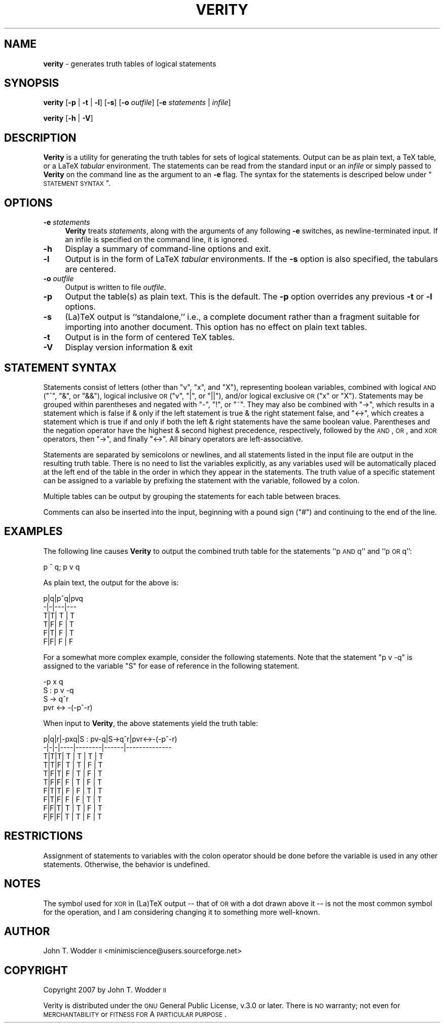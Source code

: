 .\" Automatically generated by Pod::Man 2.12 (Pod::Simple 3.05)
.\"
.\" Standard preamble:
.\" ========================================================================
.de Sh \" Subsection heading
.br
.if t .Sp
.ne 5
.PP
\fB\\$1\fR
.PP
..
.de Sp \" Vertical space (when we can't use .PP)
.if t .sp .5v
.if n .sp
..
.de Vb \" Begin verbatim text
.ft CW
.nf
.ne \\$1
..
.de Ve \" End verbatim text
.ft R
.fi
..
.\" Set up some character translations and predefined strings.  \*(-- will
.\" give an unbreakable dash, \*(PI will give pi, \*(L" will give a left
.\" double quote, and \*(R" will give a right double quote.  \*(C+ will
.\" give a nicer C++.  Capital omega is used to do unbreakable dashes and
.\" therefore won't be available.  \*(C` and \*(C' expand to `' in nroff,
.\" nothing in troff, for use with C<>.
.tr \(*W-
.ds C+ C\v'-.1v'\h'-1p'\s-2+\h'-1p'+\s0\v'.1v'\h'-1p'
.ie n \{\
.    ds -- \(*W-
.    ds PI pi
.    if (\n(.H=4u)&(1m=24u) .ds -- \(*W\h'-12u'\(*W\h'-12u'-\" diablo 10 pitch
.    if (\n(.H=4u)&(1m=20u) .ds -- \(*W\h'-12u'\(*W\h'-8u'-\"  diablo 12 pitch
.    ds L" ""
.    ds R" ""
.    ds C` ""
.    ds C' ""
'br\}
.el\{\
.    ds -- \|\(em\|
.    ds PI \(*p
.    ds L" ``
.    ds R" ''
'br\}
.\"
.\" If the F register is turned on, we'll generate index entries on stderr for
.\" titles (.TH), headers (.SH), subsections (.Sh), items (.Ip), and index
.\" entries marked with X<> in POD.  Of course, you'll have to process the
.\" output yourself in some meaningful fashion.
.if \nF \{\
.    de IX
.    tm Index:\\$1\t\\n%\t"\\$2"
..
.    nr % 0
.    rr F
.\}
.\"
.\" Accent mark definitions (@(#)ms.acc 1.5 88/02/08 SMI; from UCB 4.2).
.\" Fear.  Run.  Save yourself.  No user-serviceable parts.
.    \" fudge factors for nroff and troff
.if n \{\
.    ds #H 0
.    ds #V .8m
.    ds #F .3m
.    ds #[ \f1
.    ds #] \fP
.\}
.if t \{\
.    ds #H ((1u-(\\\\n(.fu%2u))*.13m)
.    ds #V .6m
.    ds #F 0
.    ds #[ \&
.    ds #] \&
.\}
.    \" simple accents for nroff and troff
.if n \{\
.    ds ' \&
.    ds ` \&
.    ds ^ \&
.    ds , \&
.    ds ~ ~
.    ds /
.\}
.if t \{\
.    ds ' \\k:\h'-(\\n(.wu*8/10-\*(#H)'\'\h"|\\n:u"
.    ds ` \\k:\h'-(\\n(.wu*8/10-\*(#H)'\`\h'|\\n:u'
.    ds ^ \\k:\h'-(\\n(.wu*10/11-\*(#H)'^\h'|\\n:u'
.    ds , \\k:\h'-(\\n(.wu*8/10)',\h'|\\n:u'
.    ds ~ \\k:\h'-(\\n(.wu-\*(#H-.1m)'~\h'|\\n:u'
.    ds / \\k:\h'-(\\n(.wu*8/10-\*(#H)'\z\(sl\h'|\\n:u'
.\}
.    \" troff and (daisy-wheel) nroff accents
.ds : \\k:\h'-(\\n(.wu*8/10-\*(#H+.1m+\*(#F)'\v'-\*(#V'\z.\h'.2m+\*(#F'.\h'|\\n:u'\v'\*(#V'
.ds 8 \h'\*(#H'\(*b\h'-\*(#H'
.ds o \\k:\h'-(\\n(.wu+\w'\(de'u-\*(#H)/2u'\v'-.3n'\*(#[\z\(de\v'.3n'\h'|\\n:u'\*(#]
.ds d- \h'\*(#H'\(pd\h'-\w'~'u'\v'-.25m'\f2\(hy\fP\v'.25m'\h'-\*(#H'
.ds D- D\\k:\h'-\w'D'u'\v'-.11m'\z\(hy\v'.11m'\h'|\\n:u'
.ds th \*(#[\v'.3m'\s+1I\s-1\v'-.3m'\h'-(\w'I'u*2/3)'\s-1o\s+1\*(#]
.ds Th \*(#[\s+2I\s-2\h'-\w'I'u*3/5'\v'-.3m'o\v'.3m'\*(#]
.ds ae a\h'-(\w'a'u*4/10)'e
.ds Ae A\h'-(\w'A'u*4/10)'E
.    \" corrections for vroff
.if v .ds ~ \\k:\h'-(\\n(.wu*9/10-\*(#H)'\s-2\u~\d\s+2\h'|\\n:u'
.if v .ds ^ \\k:\h'-(\\n(.wu*10/11-\*(#H)'\v'-.4m'^\v'.4m'\h'|\\n:u'
.    \" for low resolution devices (crt and lpr)
.if \n(.H>23 .if \n(.V>19 \
\{\
.    ds : e
.    ds 8 ss
.    ds o a
.    ds d- d\h'-1'\(ga
.    ds D- D\h'-1'\(hy
.    ds th \o'bp'
.    ds Th \o'LP'
.    ds ae ae
.    ds Ae AE
.\}
.rm #[ #] #H #V #F C
.\" ========================================================================
.\"
.IX Title "VERITY 1"
.TH VERITY 1 "2008-10-17" "Version 1.2.1" ""
.\" For nroff, turn off justification.  Always turn off hyphenation; it makes
.\" way too many mistakes in technical documents.
.if n .ad l
.nh
.SH "NAME"
\&\fBverity\fR \- generates truth tables of logical statements
.SH "SYNOPSIS"
.IX Header "SYNOPSIS"
\&\fBverity\fR [\fB\-p\fR | \fB\-t\fR | \fB\-l\fR] [\fB\-s\fR] [\fB\-o\fR \fIoutfile\fR] [\fB\-e\fR \fIstatements\fR | \fIinfile\fR]
.PP
\&\fBverity\fR [\fB\-h\fR | \fB\-V\fR]
.SH "DESCRIPTION"
.IX Header "DESCRIPTION"
\&\fBVerity\fR is a utility for generating the truth tables for sets of logical
statements.  Output can be as plain text, a TeX table, or a LaTeX \fItabular\fR
environment.  The statements can be read from the standard input or an
\&\fIinfile\fR or simply passed to \fBVerity\fR on the command line as the argument to
an \fB\-e\fR flag.  The syntax for the statements is descriped below under
\&\*(L"\s-1STATEMENT\s0 \s-1SYNTAX\s0\*(R".
.SH "OPTIONS"
.IX Header "OPTIONS"
.IP "\fB\-e\fR \fIstatements\fR" 4
.IX Item "-e statements"
\&\fBVerity\fR treats \fIstatements\fR, along with the arguments of any following \fB\-e\fR
switches, as newline-terminated input.  If an infile is specified on the
command line, it is ignored.
.IP "\fB\-h\fR" 4
.IX Item "-h"
Display a summary of command-line options and exit.
.IP "\fB\-l\fR" 4
.IX Item "-l"
Output is in the form of LaTeX \fItabular\fR environments.  If the \fB\-s\fR option is
also specified, the tabulars are centered.
.IP "\fB\-o\fR \fIoutfile\fR" 4
.IX Item "-o outfile"
Output is written to file \fIoutfile\fR.
.IP "\fB\-p\fR" 4
.IX Item "-p"
Output the table(s) as plain text.  This is the default.  The \fB\-p\fR option
overrides any previous \fB\-t\fR or \fB\-l\fR options.
.IP "\fB\-s\fR" 4
.IX Item "-s"
(La)TeX output is ``standalone,'' i.e., a complete document rather than a
fragment suitable for importing into another document.  This option has no
effect on plain text tables.
.IP "\fB\-t\fR" 4
.IX Item "-t"
Output is in the form of centered TeX tables.
.IP "\fB\-V\fR" 4
.IX Item "-V"
Display version information & exit
.SH "STATEMENT SYNTAX"
.IX Header "STATEMENT SYNTAX"
Statements consist of letters (other than \f(CW\*(C`v\*(C'\fR, \f(CW\*(C`x\*(C'\fR, and \f(CW\*(C`X\*(C'\fR), representing
boolean variables, combined with logical \s-1AND\s0 (\f(CW\*(C`^\*(C'\fR, \f(CW\*(C`&\*(C'\fR, or \f(CW\*(C`&&\*(C'\fR), logical
inclusive \s-1OR\s0 (\f(CW\*(C`v\*(C'\fR, \f(CW\*(C`|\*(C'\fR, or \f(CW\*(C`||\*(C'\fR), and/or logical exclusive \s-1OR\s0 (\f(CW\*(C`x\*(C'\fR or
\&\f(CW\*(C`X\*(C'\fR).  Statements may be grouped within parentheses and negated with \f(CW\*(C`\-\*(C'\fR,
\&\f(CW\*(C`!\*(C'\fR, or \f(CW\*(C`~\*(C'\fR.  They may also be combined with \f(CW\*(C`\->\*(C'\fR, which results in a
statement which is false if & only if the left statement is true & the right
statement false, and \f(CW\*(C`<\->\*(C'\fR, which creates a statement which is true if and
only if both the left & right statements have the same boolean value.
Parentheses and the negation operator have the highest & second highest
precedence, respectively, followed by the \s-1AND\s0, \s-1OR\s0, and \s-1XOR\s0 operators, then \f(CW\*(C`\->\*(C'\fR, and finally \f(CW\*(C`<\->\*(C'\fR.  All binary operators are left-associative.
.PP
Statements are separated by semicolons or newlines, and all statements listed
in the input file are output in the resulting truth table.  There is no need to
list the variables explicitly, as any variables used will be automatically
placed at the left end of the table in the order in which they appear in the
statements.  The truth value of a specific statement can be assigned to a
variable by prefixing the statement with the variable, followed by a colon.
.PP
Multiple tables can be output by grouping the statements for each table between
braces.
.PP
Comments can also be inserted into the input, beginning with a pound sign
(\f(CW\*(C`#\*(C'\fR) and continuing to the end of the line.
.SH "EXAMPLES"
.IX Header "EXAMPLES"
The following line causes \fBVerity\fR to output the combined truth table for the
statements ``p \s-1AND\s0 q'' and ``p \s-1OR\s0 q'':
.PP
.Vb 1
\&    p ^ q; p v q
.Ve
.PP
As plain text, the output for the above is:
.PP
.Vb 6
\&    p|q|p^q|pvq
\&    \-|\-|\-\-\-|\-\-\-
\&    T|T| T | T
\&    T|F| F | T
\&    F|T| F | T
\&    F|F| F | F
.Ve
.PP
For a somewhat more complex example, consider the following statements.  Note
that the statement \f(CW\*(C`p v \-q\*(C'\fR is assigned to the variable \f(CW\*(C`S\*(C'\fR for ease of
reference in the following statement.
.PP
.Vb 4
\&    \-p x q
\&    S : p v \-q
\&    S \-> q^r
\&    pvr <\-> \-(\-p^\-r)
.Ve
.PP
When input to \fBVerity\fR, the above statements yield the truth table:
.PP
.Vb 10
\&    p|q|r|\-pxq|S : pv\-q|S\->q^r|pvr<\->\-(\-p^\-r)
\&    \-|\-|\-|\-\-\-\-|\-\-\-\-\-\-\-\-|\-\-\-\-\-\-|\-\-\-\-\-\-\-\-\-\-\-\-\-\-
\&    T|T|T| T  |   T    |  T   |      T
\&    T|T|F| T  |   T    |  F   |      T
\&    T|F|T| F  |   T    |  F   |      T
\&    T|F|F| F  |   T    |  F   |      T
\&    F|T|T| F  |   F    |  T   |      T
\&    F|T|F| F  |   F    |  T   |      T
\&    F|F|T| T  |   T    |  F   |      T
\&    F|F|F| T  |   T    |  F   |      T
.Ve
.SH "RESTRICTIONS"
.IX Header "RESTRICTIONS"
Assignment of statements to variables with the colon operator should be done
before the variable is used in any other statements.  Otherwise, the behavior
is undefined.
.SH "NOTES"
.IX Header "NOTES"
The symbol used for \s-1XOR\s0 in (La)TeX output \*(-- that of \s-1OR\s0 with a dot drawn above
it \*(-- is not the most common symbol for the operation, and I am considering
changing it to something more well-known.
.SH "AUTHOR"
.IX Header "AUTHOR"
John T. Wodder \s-1II\s0 <minimiscience@users.sourceforge.net>
.SH "COPYRIGHT"
.IX Header "COPYRIGHT"
Copyright 2007 by John T. Wodder \s-1II\s0
.PP
Verity is distributed under the \s-1GNU\s0 General Public License, v.3.0 or later.
There is \s-1NO\s0 warranty; not even for \s-1MERCHANTABILITY\s0 or \s-1FITNESS\s0 \s-1FOR\s0 A \s-1PARTICULAR\s0
\&\s-1PURPOSE\s0.
